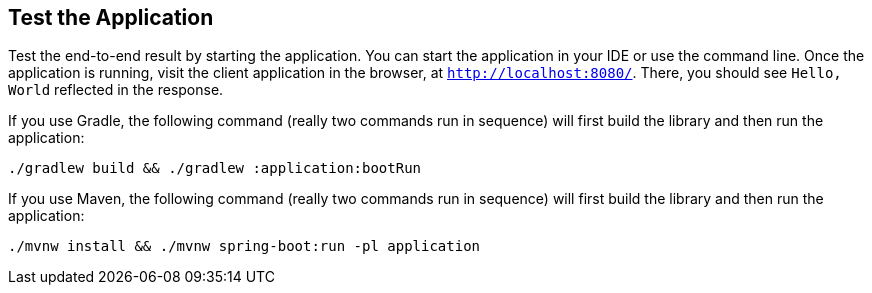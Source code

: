== Test the Application

Test the end-to-end result by starting the application. You can start the application in
your IDE or use the command line. Once the application is running, visit the client
application in the browser, at `http://localhost:8080/`. There, you should see
`Hello, World` reflected in the response.

If you use Gradle, the following command (really two commands run in sequence) will first
build the library and then run the application:

====
[source,bash]
----
./gradlew build && ./gradlew :application:bootRun
----
====

If you use Maven, the following command (really two commands run in sequence) will first
build the library and then run the application:

====
[source,bash]
----
./mvnw install && ./mvnw spring-boot:run -pl application
----
====